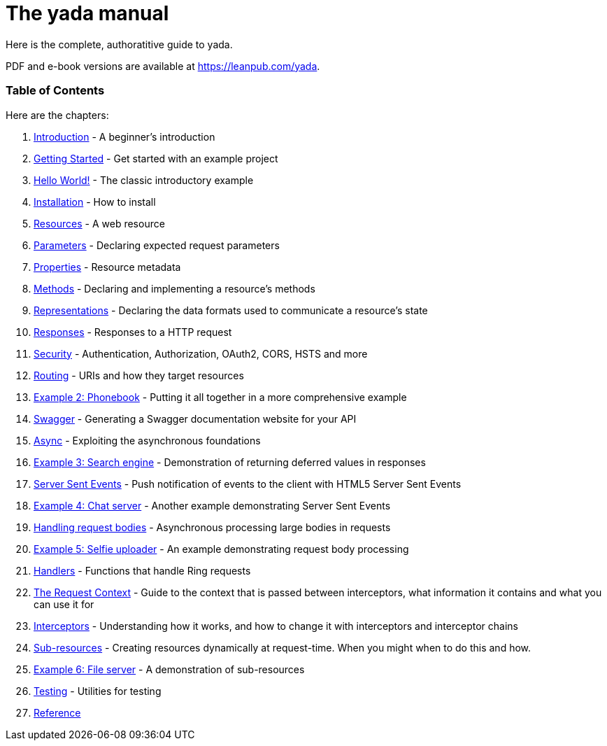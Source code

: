 = The [yada]#yada# manual

Here is the complete, authoratitive guide to [yada]#yada#.

PDF and e-book versions are available at https://leanpub.com/yada.

=== Table of Contents

Here are the chapters:

1. link:intro.html[Introduction] - A beginner's introduction
1. link:getting-started.html[Getting Started] - Get started with an example project
1. link:hello.html[Hello World!] - The classic introductory example
1. link:install.html[Installation] - How to install
1. link:resources.html[Resources] - A web resource
1. link:parameters.html[Parameters] - Declaring expected request parameters
1. link:properties.html[Properties] - Resource metadata
1. link:methods.html[Methods] - Declaring and implementing a resource's methods
1. link:representations.html[Representations] - Declaring the data formats used to communicate a resource's state
1. link:responses.html[Responses] - Responses to a HTTP request
1. link:security.html[Security] - Authentication, Authorization, OAuth2, CORS, HSTS and more
1. link:routing.html[Routing] - URIs and how they target resources
1. link:phonebook.html[Example 2: Phonebook] - Putting it all together in a more comprehensive example
1. link:swagger.html[Swagger] - Generating a Swagger documentation website for your API
1. link:async.html[Async] - Exploiting the asynchronous foundations
1. link:searchengine.html[Example 3: Search engine] - Demonstration of returning deferred values in responses
1. link:sse.html[Server Sent Events] - Push notification of events to the client with HTML5 Server Sent Events
1. link:chatserver.html[Example 4: Chat server] - Another example demonstrating Server Sent Events
1. link:requestbodies.html[Handling request bodies] - Asynchronous processing large bodies in requests
1. link:selfieuploader.html[Example 5: Selfie uploader] - An example demonstrating request body processing
1. link:handlers.html[Handlers] - Functions that handle Ring requests
1. link:requestcontext.html[The Request Context] - Guide to the context that is passed between interceptors, what information it contains and what you can use it for
1. link:interceptors.html[Interceptors] - Understanding how it works, and how to change it with interceptors and interceptor chains
1. link:subresources.html[Sub-resources] - Creating resources dynamically at request-time. When you might when to do this and how.
1. link:fileserver.html[Example 6: File server] - A demonstration of sub-resources
1. link:testing.html[Testing] - Utilities for testing
1. link:reference.html[Reference]
